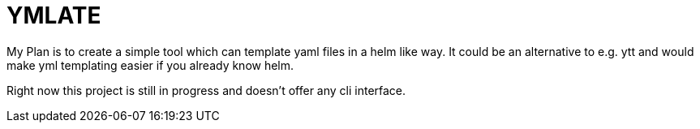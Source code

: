 = YMLATE

My Plan is to create a simple tool which can template yaml files in a helm like way. It could be an alternative to e.g. ytt and would make yml templating easier if you already know helm.

Right now this project is still in progress and doesn't offer any cli interface.